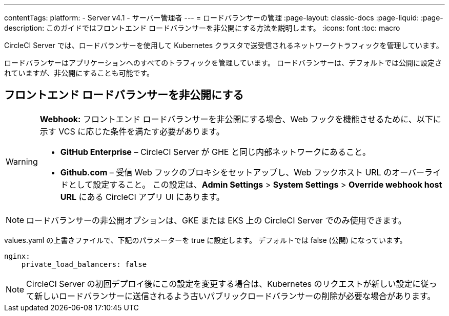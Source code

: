 ---

contentTags:
  platform:
    - Server v4.1
    - サーバー管理者
---
= ロードバランサーの管理
:page-layout: classic-docs
:page-liquid:
:page-description: このガイドではフロントエンド ロードバランサーを非公開にする方法を説明します。
:icons: font
:toc: macro

CircleCI Server では、ロードバランサーを使用して Kubernetes クラスタで送受信されるネットワークトラフィックを管理しています。

ロードバランサーはアプリケーションへのすべてのトラフィックを管理しています。 ロードバランサーは、デフォルトでは公開に設定されていますが、非公開にすることも可能です。

[#make-the-frontend-load-balancer-private]
== フロントエンド ロードバランサーを非公開にする

[WARNING]
====
**Webhook:** フロントエンド ロードバランサーを非公開にする場合、Web フックを機能させるために、以下に示す VCS に応じた条件を満たす必要があります。

* **GitHub Enterprise** – CircleCI Server が GHE と同じ内部ネットワークにあること。
* **Github.com** – 受信 Web フックのプロキシをセットアップし、Web フックホスト URL のオーバーライドとして設定すること。 この設定は、**Admin Settings** > **System Settings** > **Override webhook host URL** にある CircleCI アプリ UI にあります。
====

NOTE: ロードバランサーの非公開オプションは、GKE または EKS 上の CircleCI Server でのみ使用できます。

values.yaml の上書きファイルで、下記のパラメーターを true に設定します。 デフォルトでは false (公開) になっています。

[source,yaml]
----
nginx:
    private_load_balancers: false
----

NOTE: CircleCI Server の初回デプロイ後にこの設定を変更する場合は、Kubernetes のリクエストが新しい設定に従って新しいロードバランサーに送信されるよう古いパブリックロードバランサーの削除が必要な場合があります。